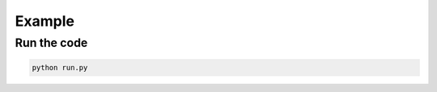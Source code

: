 **************
Example
**************

Run the code
**************

.. code-block:: bash 

    python run.py


